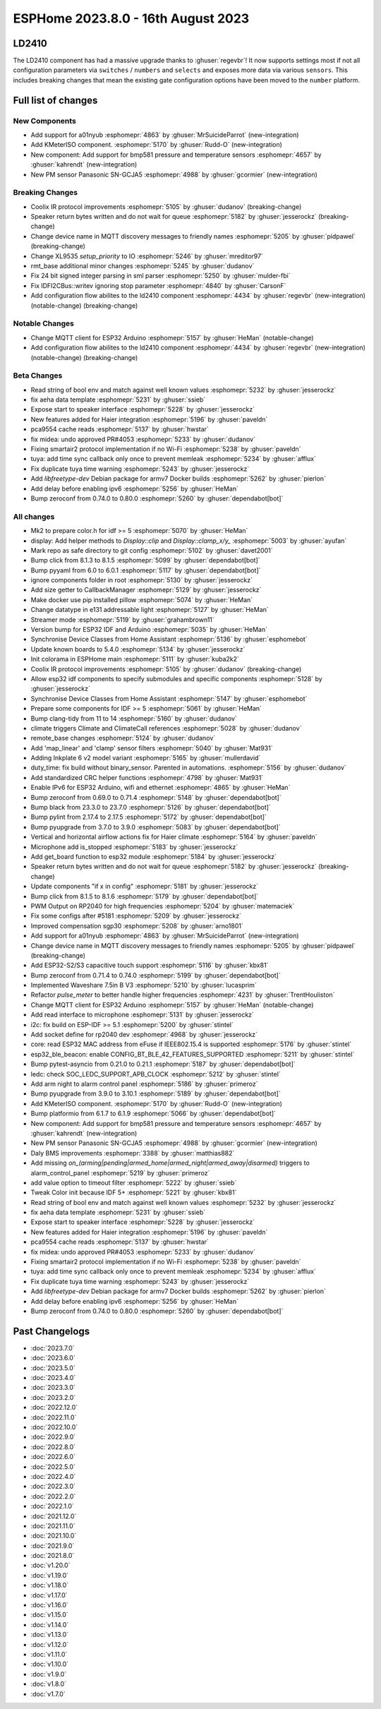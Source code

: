 ESPHome 2023.8.0 - 16th August 2023
===================================

.. seo::
    :description: Changelog for ESPHome 2023.8.0.
    :image: /_static/changelog-2023.8.0.png
    :author: Jesse Hills
    :author_twitter: @jesserockz

.. imgtable::
    :columns: 2

    A01NYUB, components/sensor/a01nyub, a01nyub.jpg
    KMeterISO, components/sensor/kmeteriso, kmeteriso.jpg
    BMP581, components/sensor/bmp581, bmp581.jpg
    GCJA5, components/sensor/gcja5, gcja5.svg

LD2410
------

The LD2410 component has had a massive upgrade thanks to :ghuser:`regevbr`!
It now supports settings most if not all configuration parameters via ``switches`` / ``numbers`` and ``selects``
and exposes more data via various ``sensors``.
This includes breaking changes that mean the existing gate configuration options have been moved to the ``number`` platform.

Full list of changes
--------------------

New Components
^^^^^^^^^^^^^^

- Add support for a01nyub :esphomepr:`4863` by :ghuser:`MrSuicideParrot` (new-integration)
- Add KMeterISO component. :esphomepr:`5170` by :ghuser:`Rudd-O` (new-integration)
- New component: Add support for bmp581 pressure and temperature sensors :esphomepr:`4657` by :ghuser:`kahrendt` (new-integration)
- New PM sensor Panasonic SN-GCJA5 :esphomepr:`4988` by :ghuser:`gcormier` (new-integration)

Breaking Changes
^^^^^^^^^^^^^^^^

- Coolix IR protocol improvements :esphomepr:`5105` by :ghuser:`dudanov` (breaking-change)
- Speaker return bytes written and do not wait for queue :esphomepr:`5182` by :ghuser:`jesserockz` (breaking-change)
- Change device name in MQTT discovery messages to friendly names :esphomepr:`5205` by :ghuser:`pidpawel` (breaking-change)
- Change XL9535 `setup_priority` to IO :esphomepr:`5246` by :ghuser:`mreditor97`
- rmt_base additional minor changes :esphomepr:`5245` by :ghuser:`dudanov`
- Fix 24 bit signed integer parsing in sml parser :esphomepr:`5250` by :ghuser:`mulder-fbi`
- Fix IDFI2CBus::writev ignoring stop parameter :esphomepr:`4840` by :ghuser:`CarsonF`
- Add configuration flow abilites to the ld2410 component :esphomepr:`4434` by :ghuser:`regevbr` (new-integration) (notable-change) (breaking-change)

Notable Changes
^^^^^^^^^^^^^^^

- Change MQTT client for ESP32 Arduino :esphomepr:`5157` by :ghuser:`HeMan` (notable-change)
- Add configuration flow abilites to the ld2410 component :esphomepr:`4434` by :ghuser:`regevbr` (new-integration) (notable-change) (breaking-change)

Beta Changes
^^^^^^^^^^^^

- Read string of bool env and match against well known values :esphomepr:`5232` by :ghuser:`jesserockz`
- fix aeha data template :esphomepr:`5231` by :ghuser:`ssieb`
- Expose start to speaker interface :esphomepr:`5228` by :ghuser:`jesserockz`
- New features added for Haier integration :esphomepr:`5196` by :ghuser:`paveldn`
- pca9554 cache reads :esphomepr:`5137` by :ghuser:`hwstar`
- fix midea: undo approved PR#4053 :esphomepr:`5233` by :ghuser:`dudanov`
- Fixing smartair2 protocol implementation if no Wi-Fi :esphomepr:`5238` by :ghuser:`paveldn`
- tuya: add time sync callback only once to prevent memleak :esphomepr:`5234` by :ghuser:`afflux`
- Fix duplicate tuya time warning :esphomepr:`5243` by :ghuser:`jesserockz`
- Add `libfreetype-dev` Debian package for armv7 Docker builds :esphomepr:`5262` by :ghuser:`pierlon`
- Add delay before enabling ipv6 :esphomepr:`5256` by :ghuser:`HeMan`
- Bump zeroconf from 0.74.0 to 0.80.0 :esphomepr:`5260` by :ghuser:`dependabot[bot]`

All changes
^^^^^^^^^^^

- Mk2 to prepare color.h for idf >= 5 :esphomepr:`5070` by :ghuser:`HeMan`
- display: Add helper methods to `Display::clip` and `Display::clamp_x/y_` :esphomepr:`5003` by :ghuser:`ayufan`
- Mark repo as safe directory to git config :esphomepr:`5102` by :ghuser:`davet2001`
- Bump click from 8.1.3 to 8.1.5 :esphomepr:`5099` by :ghuser:`dependabot[bot]`
- Bump pyyaml from 6.0 to 6.0.1 :esphomepr:`5117` by :ghuser:`dependabot[bot]`
- ignore components folder in root :esphomepr:`5130` by :ghuser:`jesserockz`
- Add size getter to CallbackManager :esphomepr:`5129` by :ghuser:`jesserockz`
- Make docker use pip installed pillow :esphomepr:`5074` by :ghuser:`HeMan`
- Change datatype in e131 addressable light :esphomepr:`5127` by :ghuser:`HeMan`
- Streamer mode :esphomepr:`5119` by :ghuser:`grahambrown11`
- Version bump for ESP32 IDF and Arduino :esphomepr:`5035` by :ghuser:`HeMan`
- Synchronise Device Classes from Home Assistant :esphomepr:`5136` by :ghuser:`esphomebot`
- Update known boards to 5.4.0 :esphomepr:`5134` by :ghuser:`jesserockz`
- Init colorama in ESPHome main :esphomepr:`5111` by :ghuser:`kuba2k2`
- Coolix IR protocol improvements :esphomepr:`5105` by :ghuser:`dudanov` (breaking-change)
- Allow esp32 idf components to specify submodules and specific components :esphomepr:`5128` by :ghuser:`jesserockz`
- Synchronise Device Classes from Home Assistant :esphomepr:`5147` by :ghuser:`esphomebot`
- Prepare some components for IDF >= 5 :esphomepr:`5061` by :ghuser:`HeMan`
- Bump clang-tidy from 11 to 14 :esphomepr:`5160` by :ghuser:`dudanov`
- climate triggers Climate and ClimateCall references :esphomepr:`5028` by :ghuser:`dudanov`
- remote_base changes :esphomepr:`5124` by :ghuser:`dudanov`
- Add 'map_linear' and 'clamp' sensor filters :esphomepr:`5040` by :ghuser:`Mat931`
- Adding Inkplate 6 v2 model variant :esphomepr:`5165` by :ghuser:`mullerdavid`
- duty_time: fix build without binary_sensor. Parented in automations. :esphomepr:`5156` by :ghuser:`dudanov`
- Add standardized CRC helper functions :esphomepr:`4798` by :ghuser:`Mat931`
- Enable IPv6 for ESP32 Arduino, wifi and ethernet :esphomepr:`4865` by :ghuser:`HeMan`
- Bump zeroconf from 0.69.0 to 0.71.4 :esphomepr:`5148` by :ghuser:`dependabot[bot]`
- Bump black from 23.3.0 to 23.7.0 :esphomepr:`5126` by :ghuser:`dependabot[bot]`
- Bump pylint from 2.17.4 to 2.17.5 :esphomepr:`5172` by :ghuser:`dependabot[bot]`
- Bump pyupgrade from 3.7.0 to 3.9.0 :esphomepr:`5083` by :ghuser:`dependabot[bot]`
- Vertical and horizontal airflow actions fix for Haier climate :esphomepr:`5164` by :ghuser:`paveldn`
- Microphone add is_stopped :esphomepr:`5183` by :ghuser:`jesserockz`
- Add get_board function to esp32 module :esphomepr:`5184` by :ghuser:`jesserockz`
- Speaker return bytes written and do not wait for queue :esphomepr:`5182` by :ghuser:`jesserockz` (breaking-change)
- Update components "if x in config" :esphomepr:`5181` by :ghuser:`jesserockz`
- Bump click from 8.1.5 to 8.1.6 :esphomepr:`5179` by :ghuser:`dependabot[bot]`
- PWM Output on RP2040 for high frequencies :esphomepr:`5204` by :ghuser:`matemaciek`
- Fix some configs after #5181 :esphomepr:`5209` by :ghuser:`jesserockz`
- Improved compensation sgp30 :esphomepr:`5208` by :ghuser:`arno1801`
- Add support for a01nyub :esphomepr:`4863` by :ghuser:`MrSuicideParrot` (new-integration)
- Change device name in MQTT discovery messages to friendly names :esphomepr:`5205` by :ghuser:`pidpawel` (breaking-change)
- Add ESP32-S2/S3 capacitive touch support :esphomepr:`5116` by :ghuser:`kbx81`
- Bump zeroconf from 0.71.4 to 0.74.0 :esphomepr:`5199` by :ghuser:`dependabot[bot]`
- Implemented Waveshare 7.5in B V3 :esphomepr:`5210` by :ghuser:`lucasprim`
- Refactor `pulse_meter` to better handle higher frequencies :esphomepr:`4231` by :ghuser:`TrentHouliston`
- Change MQTT client for ESP32 Arduino :esphomepr:`5157` by :ghuser:`HeMan` (notable-change)
- Add read interface to microphone :esphomepr:`5131` by :ghuser:`jesserockz`
- i2c: fix build on ESP-IDF >= 5.1 :esphomepr:`5200` by :ghuser:`stintel`
- Add socket define for rp2040 dev :esphomepr:`4968` by :ghuser:`jesserockz`
- core: read ESP32 MAC address from eFuse if IEEE802.15.4 is supported :esphomepr:`5176` by :ghuser:`stintel`
- esp32_ble_beacon: enable CONFIG_BT_BLE_42_FEATURES_SUPPORTED :esphomepr:`5211` by :ghuser:`stintel`
- Bump pytest-asyncio from 0.21.0 to 0.21.1 :esphomepr:`5187` by :ghuser:`dependabot[bot]`
- ledc: check SOC_LEDC_SUPPORT_APB_CLOCK :esphomepr:`5212` by :ghuser:`stintel`
- Add arm night to alarm control panel :esphomepr:`5186` by :ghuser:`primeroz`
- Bump pyupgrade from 3.9.0 to 3.10.1 :esphomepr:`5189` by :ghuser:`dependabot[bot]`
- Add KMeterISO component. :esphomepr:`5170` by :ghuser:`Rudd-O` (new-integration)
- Bump platformio from 6.1.7 to 6.1.9 :esphomepr:`5066` by :ghuser:`dependabot[bot]`
- New component: Add support for bmp581 pressure and temperature sensors :esphomepr:`4657` by :ghuser:`kahrendt` (new-integration)
- New PM sensor Panasonic SN-GCJA5 :esphomepr:`4988` by :ghuser:`gcormier` (new-integration)
- Daly BMS improvements :esphomepr:`3388` by :ghuser:`matthias882`
- Add missing `on_(arming|pending|armed_home|armed_night|armed_away|disarmed)` triggers to alarm_control_panel :esphomepr:`5219` by :ghuser:`primeroz`
- add value option to timeout filter :esphomepr:`5222` by :ghuser:`ssieb`
- Tweak Color init because IDF 5+ :esphomepr:`5221` by :ghuser:`kbx81`
- Read string of bool env and match against well known values :esphomepr:`5232` by :ghuser:`jesserockz`
- fix aeha data template :esphomepr:`5231` by :ghuser:`ssieb`
- Expose start to speaker interface :esphomepr:`5228` by :ghuser:`jesserockz`
- New features added for Haier integration :esphomepr:`5196` by :ghuser:`paveldn`
- pca9554 cache reads :esphomepr:`5137` by :ghuser:`hwstar`
- fix midea: undo approved PR#4053 :esphomepr:`5233` by :ghuser:`dudanov`
- Fixing smartair2 protocol implementation if no Wi-Fi :esphomepr:`5238` by :ghuser:`paveldn`
- tuya: add time sync callback only once to prevent memleak :esphomepr:`5234` by :ghuser:`afflux`
- Fix duplicate tuya time warning :esphomepr:`5243` by :ghuser:`jesserockz`
- Add `libfreetype-dev` Debian package for armv7 Docker builds :esphomepr:`5262` by :ghuser:`pierlon`
- Add delay before enabling ipv6 :esphomepr:`5256` by :ghuser:`HeMan`
- Bump zeroconf from 0.74.0 to 0.80.0 :esphomepr:`5260` by :ghuser:`dependabot[bot]`

Past Changelogs
---------------

- :doc:`2023.7.0`
- :doc:`2023.6.0`
- :doc:`2023.5.0`
- :doc:`2023.4.0`
- :doc:`2023.3.0`
- :doc:`2023.2.0`
- :doc:`2022.12.0`
- :doc:`2022.11.0`
- :doc:`2022.10.0`
- :doc:`2022.9.0`
- :doc:`2022.8.0`
- :doc:`2022.6.0`
- :doc:`2022.5.0`
- :doc:`2022.4.0`
- :doc:`2022.3.0`
- :doc:`2022.2.0`
- :doc:`2022.1.0`
- :doc:`2021.12.0`
- :doc:`2021.11.0`
- :doc:`2021.10.0`
- :doc:`2021.9.0`
- :doc:`2021.8.0`
- :doc:`v1.20.0`
- :doc:`v1.19.0`
- :doc:`v1.18.0`
- :doc:`v1.17.0`
- :doc:`v1.16.0`
- :doc:`v1.15.0`
- :doc:`v1.14.0`
- :doc:`v1.13.0`
- :doc:`v1.12.0`
- :doc:`v1.11.0`
- :doc:`v1.10.0`
- :doc:`v1.9.0`
- :doc:`v1.8.0`
- :doc:`v1.7.0`
